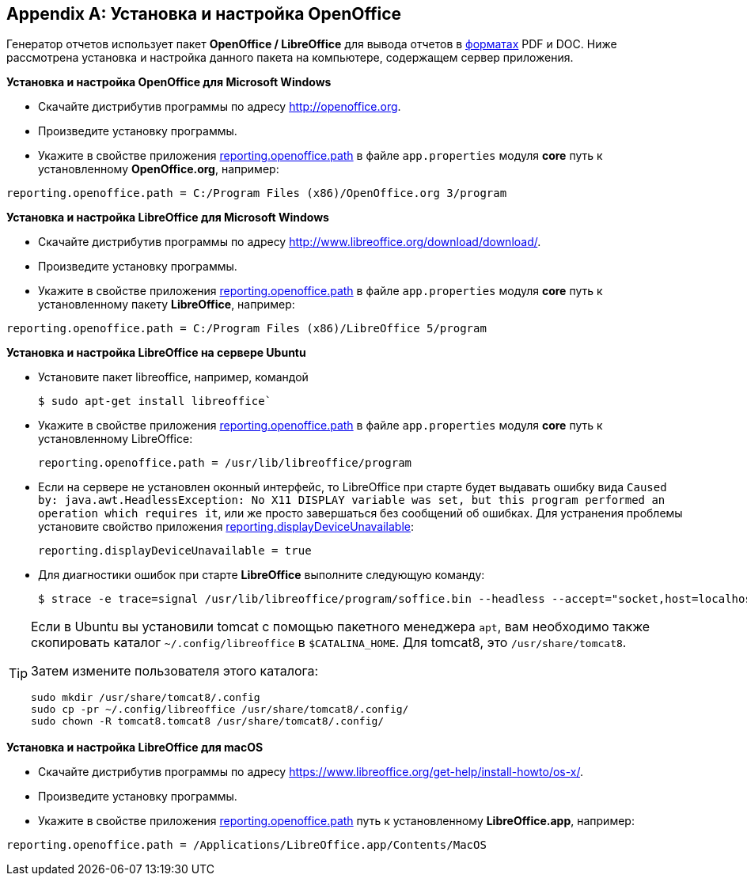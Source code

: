:sourcesdir: ../../source

[appendix]
[[open_office]]
== Установка и настройка OpenOffice

Генератор отчетов использует пакет *OpenOffice / LibreOffice* для вывода отчетов в <<template_to_output,форматах>> PDF и DOC. Ниже рассмотрена установка и настройка данного пакета на компьютере, содержащем сервер приложения.

*Установка и настройка OpenOffice для Microsoft Windows*

* Скачайте дистрибутив программы по адресу http://openoffice.org.

* Произведите установку программы.

* Укажите в свойстве приложения <<reporting.openoffice.path,reporting.openoffice.path>> в файле `app.properties` модуля *core* путь к установленному *OpenOffice.org*, например:

[source, properties]
----
reporting.openoffice.path = C:/Program Files (x86)/OpenOffice.org 3/program
----

*Установка и настройка LibreOffice для Microsoft Windows*

* Скачайте дистрибутив программы по адресу http://www.libreoffice.org/download/download/.

* Произведите установку программы.

* Укажите в свойстве приложения <<reporting.openoffice.path,reporting.openoffice.path>> в файле `app.properties` модуля *core* путь к установленному пакету *LibreOffice*, например:

[source, properties]
----
reporting.openoffice.path = C:/Program Files (x86)/LibreOffice 5/program
----

*Установка и настройка LibreOffice на сервере Ubuntu*

* Установите пакет libreoffice, например, командой
+
[source, properties]
----
$ sudo apt-get install libreoffice`
----

* Укажите в свойстве приложения <<reporting.openoffice.path,reporting.openoffice.path>> в файле `app.properties` модуля *core* путь к установленному LibreOffice:
+
[source, properties]
----
reporting.openoffice.path = /usr/lib/libreoffice/program
----

* Если на сервере не установлен оконный интерфейс, то LibreOffice при старте будет выдавать ошибку вида `Caused by: java.awt.HeadlessException: No X11 DISPLAY variable was set, but this program performed an operation which requires it`, или же просто завершаться без сообщений об ошибках. Для устранения проблемы установите свойство приложения <<reporting.displayDeviceUnavailable,reporting.displayDeviceUnavailable>>:
+
[source, properties]
----
reporting.displayDeviceUnavailable = true
----

* Для диагностики ошибок при старте *LibreOffice* выполните следующую команду:
+
[source, properties]
----
$ strace -e trace=signal /usr/lib/libreoffice/program/soffice.bin --headless --accept="socket,host=localhost,port=8100;urp" --nologo --nolockcheck
----

[TIP]
====
Если в Ubuntu вы установили tomcat с помощью пакетного менеджера `apt`, вам необходимо также скопировать каталог `~/.config/libreoffice` в `$CATALINA_HOME`. Для tomcat8, это `/usr/share/tomcat8`.

Затем измените пользователя этого каталога:

[source, properties]
----
sudo mkdir /usr/share/tomcat8/.config
sudo cp -pr ~/.config/libreoffice /usr/share/tomcat8/.config/
sudo chown -R tomcat8.tomcat8 /usr/share/tomcat8/.config/
----
====

*Установка и настройка LibreOffice для macOS*

* Скачайте дистрибутив программы по адресу https://www.libreoffice.org/get-help/install-howto/os-x/.
* Произведите установку программы.
* Укажите в свойстве приложения <<app_properties.adoc#reporting.openoffice.path, reporting.openoffice.path>> путь к установленному *LibreOffice.app*, например:

[source, properties]
----
reporting.openoffice.path = /Applications/LibreOffice.app/Contents/MacOS
----

